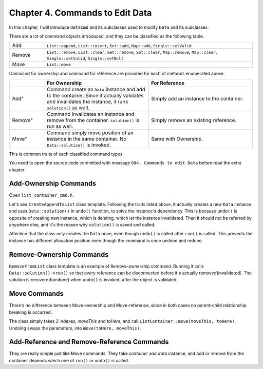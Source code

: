 Chapter 4. Commands to Edit Data
=======================================

In this chapter, I will introduce ``DataCmd`` and its subclasses used to
modify ``Data`` and its subclasses.

There are a lot of command objects introduced, and they can be classified
as the following table.

.. csv-table::
	:widths: 5, 30

	"Add", "``List::append``, ``List::insert``, ``Set::add``,
	``Map::add``, ``Single::setValid``"
	"Remove", "``List::remove``, ``List::clear``, ``Set::remove``,
	``Set::clear``, ``Map::remove``, ``Map::clear``, ``Single::setValid``,
	``Single::setNull``"
	"Move", "``List::move``"

Command for ownership and command for reference
are provided for each of methods enumerated above.

.. csv-table::
	:header: "", "For Ownership", "For Reference"
	:widths: 10, 30, 30

	Add", "Command create an ``Data`` instance and add to the container.
	Since it actually validates and invalidates the instance, it runs
	``solution()`` as well.", "Simply add an instance to the container."
	Remove", "Command invalidates an instance and remove from the container.
	``solution()`` is run as well.", "Simply remove an existing reference."
	Move", "Command simply move position of an instance in the same
	container. No ``Data::solution()`` is invoked.", "Same with Ownership."

This is common traits of each classified command types.

You need to open the source code committed with message
``004. Commands to edit Data`` before read the extra chapter.

Add-Ownership Commands
----------------------------

Open ``list_container_cmd.h``.

Let's see ``CreateAppendToList`` class template. Following the traits listed
above, it actually creates a new ``Data`` instance and uses
``Data::solution()`` in ``undo()`` function, to solve the instance's dependency.
This is because ``undo()`` is opposite of creating new instance, which is
deleting, which let the instance invalidated. Then it should not be referred
by anywhere else, and it's the reason why ``solution()`` is saved and called.

Attention that the class only creates the ``Data`` once, even though ``undo()``
is called after ``run()`` is called. This prevents the instance has different
allocation position even though the command is once undone and redone.

Remove-Ownership Commands
------------------------------

``RemoveFromList`` class template is an example of Remove-ownership command.
Running it calls ``Data::solution()->run()`` so that every reference can be
disconnected before it's actually removed(invalidated). The solution is
recovered(undone) when ``undo()`` is invoked, after the object is validated.

Move Commands
--------------------

There's no difference between Move-ownership and Move-reference, since in
both cases no parent-child relationship breaking is occurred.

The class simply takes 2 indexes, *moveThis* and *toHere*, and call
``ListContainer::move(moveThis, toHere)``. Undoing swaps the parameters, into
``move(toHere, moveThis)``.

Add-Reference and Remove-Reference Commands
------------------------------------------------------

They are really simple just like Move commands. They take *container* and
*data* instance, and add or remove from the container depends which
one of ``run()`` or ``undo()`` is called.
